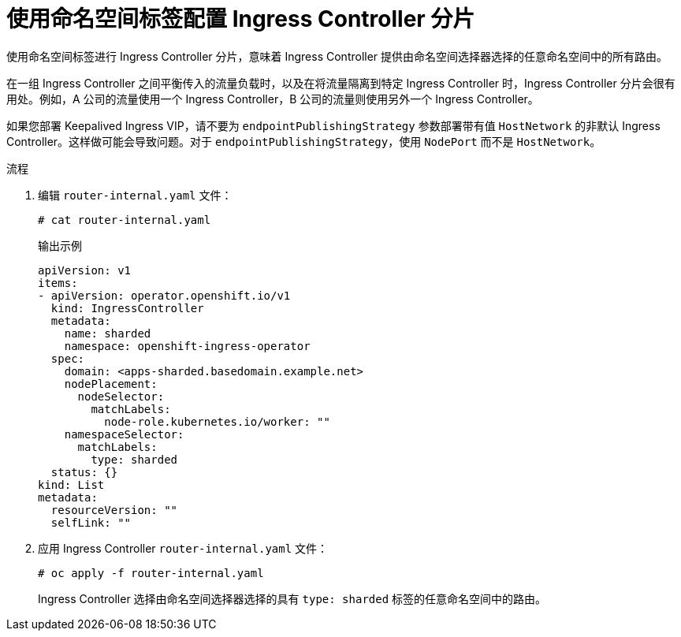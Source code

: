 // Module included in the following assemblies:
//
// * configuring_ingress_cluster_traffic/configuring-ingress-cluster-traffic-ingress-controller.adoc
// * ingress-operator.adoc

:_content-type: PROCEDURE
[id="nw-ingress-sharding-namespace-labels_{context}"]
= 使用命名空间标签配置 Ingress Controller 分片

使用命名空间标签进行 Ingress Controller 分片，意味着 Ingress Controller 提供由命名空间选择器选择的任意命名空间中的所有路由。

在一组 Ingress Controller 之间平衡传入的流量负载时，以及在将流量隔离到特定 Ingress Controller 时，Ingress Controller 分片会很有用处。例如，A 公司的流量使用一个 Ingress Controller，B 公司的流量则使用另外一个 Ingress Controller。

[警告]
====
如果您部署 Keepalived Ingress VIP，请不要为 `endpointPublishingStrategy` 参数部署带有值 `HostNetwork` 的非默认 Ingress Controller。这样做可能会导致问题。对于 `endpointPublishingStrategy`，使用 `NodePort` 而不是 `HostNetwork`。
====

.流程

. 编辑 `router-internal.yaml` 文件：
+
[source,terminal]
----
# cat router-internal.yaml
----
+
.输出示例
[source,yaml]
----
apiVersion: v1
items:
- apiVersion: operator.openshift.io/v1
  kind: IngressController
  metadata:
    name: sharded
    namespace: openshift-ingress-operator
  spec:
    domain: <apps-sharded.basedomain.example.net>
    nodePlacement:
      nodeSelector:
        matchLabels:
          node-role.kubernetes.io/worker: ""
    namespaceSelector:
      matchLabels:
        type: sharded
  status: {}
kind: List
metadata:
  resourceVersion: ""
  selfLink: ""
----

. 应用 Ingress Controller `router-internal.yaml` 文件：
+
[source,terminal]
----
# oc apply -f router-internal.yaml
----
+
Ingress Controller 选择由命名空间选择器选择的具有 `type: sharded` 标签的任意命名空间中的路由。
